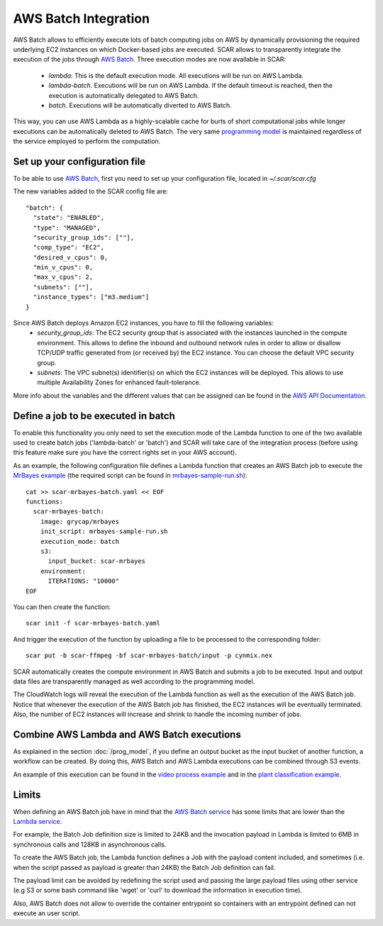 .. highlight:: none

AWS Batch Integration
=======================

AWS Batch allows to efficiently execute lots of batch computing jobs on AWS by dynamically provisioning the required underlying EC2 instances on which Docker-based jobs are executed.
SCAR allows to transparently integrate the execution of the jobs through `AWS Batch <https://aws.amazon.com/batch/>`_. 
Three execution modes are now available in SCAR:

  * `lambda`: This is the default execution mode. All executions will be run on AWS Lambda.
  * `lambda-batch`. Executions will be run on AWS Lambda. If the default timeout is reached, then the execution is automatically delegated to AWS Batch.
  * `batch`. Executions will be automatically diverted to AWS Batch.

This way, you can use AWS Lambda as a highly-scalable cache for burts of short computational jobs while longer executions can be automatically deleted to AWS Batch. 
The very same `programming model <https://scar.readthedocs.io/en/latest/prog_model.html>`_ is maintained regardless of the service employed to perform the computation.

Set up your configuration file
------------------------------

To be able to use `AWS Batch <https://aws.amazon.com/batch/>`_, first you need to set up your configuration file, located in `~/.scar/scar.cfg`

The new variables added to the SCAR config file are::

  "batch": {
    "state": "ENABLED",
    "type": "MANAGED",
    "security_group_ids": [""],
    "comp_type": "EC2",
    "desired_v_cpus": 0,
    "min_v_cpus": 0,
    "max_v_cpus": 2,
    "subnets": [""],
    "instance_types": ["m3.medium"]
  }
  
Since AWS Batch deploys Amazon EC2 instances, you have to fill the following variables: 
 * `security_group_ids`: The EC2 security group that is associated with the instances launched in the compute environment. This allows to define the inbound and outbound network rules in order to allow or disallow TCP/UDP traffic generated from (or received by) the EC2 instance. You can choose the default VPC security group.
 * `subnets`:  The VPC subnet(s) identifier(s) on which the EC2 instances will be deployed. This allows to use multiple Availability Zones for enhanced fault-tolerance.

More info about the variables and the different values that can be assigned can be found in the `AWS API Documentation <https://docs.aws.amazon.com/batch/latest/APIReference/API_CreateComputeEnvironment.html>`_.


Define a job to be executed in batch
------------------------------------

To enable this functionality you only need to set the execution mode of the Lambda function to one of the two available used to create batch jobs ('lambda-batch' or 'batch') and SCAR will take care of the integration process (before using this feature make sure you have the correct rights set in your AWS account).

As an example, the following configuration file defines a Lambda function that creates an AWS Batch job to execute the `MrBayes example <https://github.com/grycap/scar/tree/master/examples/mrbayes>`_ (the required script can be found in `mrbayes-sample-run.sh <https://raw.githubusercontent.com/grycap/scar/master/examples/mrbayes/mrbayes-sample-run.sh>`_)::

  cat >> scar-mrbayes-batch.yaml << EOF
  functions:
    scar-mrbayes-batch:
      image: grycap/mrbayes
      init_script: mrbayes-sample-run.sh
      execution_mode: batch
      s3:
        input_bucket: scar-mrbayes
      environment:
        ITERATIONS: "10000"          
  EOF

You can then create the function::

  scar init -f scar-mrbayes-batch.yaml

And trigger the execution of the function by uploading a file to be processed to the corresponding folder::

  scar put -b scar-ffmpeg -bf scar-mrbayes-batch/input -p cynmix.nex

SCAR automatically creates the compute environment in AWS Batch and submits a job to be executed. Input and output data files are transparently managed as well according to the programming model.

The CloudWatch logs will reveal the execution of the Lambda function as well as the execution of the AWS Batch job. 
Notice that whenever the execution of the AWS Batch job has finished, the EC2 instances will be eventually terminated. 
Also, the number of EC2 instances will increase and shrink to handle the incoming number of jobs.
 
Combine AWS Lambda and AWS Batch executions
-------------------------------------------
As explained in the section :doc:`/prog_model`, if you define an output bucket as the input bucket of another function, a workflow can be created.
By doing this, AWS Batch and AWS Lambda executions can be combined through S3 events.

An example of this execution can be found in the `video process example <https://github.com/grycap/scar/tree/master/examples/video-process>`_ and in the `plant classification example <https://github.com/grycap/scar/tree/master/examples/plant-classification>`_.

Limits
------
When defining an AWS Batch job have in mind that the `AWS Batch service <https://docs.aws.amazon.com/batch/latest/userguide/service_limits.html>`_ has some limits that are lower than the `Lambda service <https://docs.aws.amazon.com/lambda/latest/dg/limits.html>`_.

For example, the Batch Job definition size is limited to 24KB and the invocation payload in Lambda is limited to 6MB in synchronous calls and 128KB in asynchronous calls.

To create the AWS Batch job, the Lambda function defines a Job with the payload content included, and sometimes (i.e. when the script passed as payload is greater than 24KB) the Batch Job definition can fail.

The payload limit can be avoided by redefining the script used and passing the large payload files using other service (e.g S3 or some bash command like 'wget' or 'curl' to download the information in execution time).

Also, AWS Batch does not allow to override the container entrypoint so containers with an entrypoint defined can not execute an user script.
